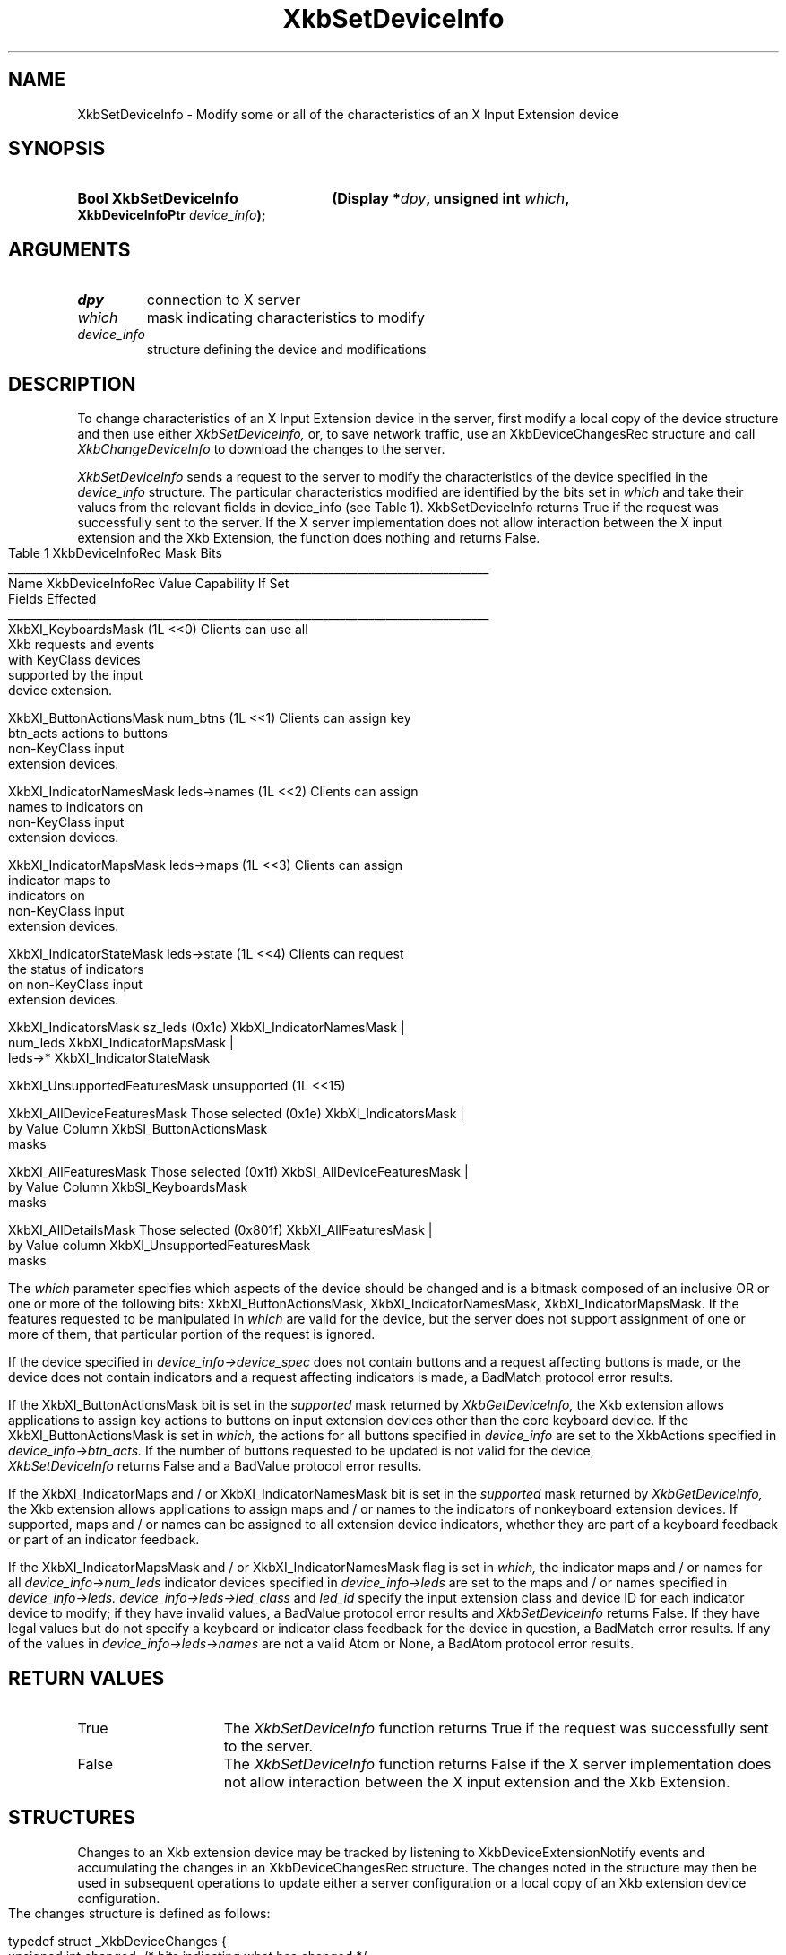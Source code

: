 '\" t
.\" Copyright (c) 1999, Oracle and/or its affiliates.
.\"
.\" Permission is hereby granted, free of charge, to any person obtaining a
.\" copy of this software and associated documentation files (the "Software"),
.\" to deal in the Software without restriction, including without limitation
.\" the rights to use, copy, modify, merge, publish, distribute, sublicense,
.\" and/or sell copies of the Software, and to permit persons to whom the
.\" Software is furnished to do so, subject to the following conditions:
.\"
.\" The above copyright notice and this permission notice (including the next
.\" paragraph) shall be included in all copies or substantial portions of the
.\" Software.
.\"
.\" THE SOFTWARE IS PROVIDED "AS IS", WITHOUT WARRANTY OF ANY KIND, EXPRESS OR
.\" IMPLIED, INCLUDING BUT NOT LIMITED TO THE WARRANTIES OF MERCHANTABILITY,
.\" FITNESS FOR A PARTICULAR PURPOSE AND NONINFRINGEMENT.  IN NO EVENT SHALL
.\" THE AUTHORS OR COPYRIGHT HOLDERS BE LIABLE FOR ANY CLAIM, DAMAGES OR OTHER
.\" LIABILITY, WHETHER IN AN ACTION OF CONTRACT, TORT OR OTHERWISE, ARISING
.\" FROM, OUT OF OR IN CONNECTION WITH THE SOFTWARE OR THE USE OR OTHER
.\" DEALINGS IN THE SOFTWARE.
.\"
.TH XkbSetDeviceInfo __libmansuffix__ __xorgversion__ "XKB FUNCTIONS"
.SH NAME
XkbSetDeviceInfo \- Modify some or all of the characteristics of an X Input
Extension device
.SH SYNOPSIS
.HP
.B Bool XkbSetDeviceInfo
.BI "(\^Display *" "dpy" "\^,"
.BI "unsigned int " "which" "\^,"
.BI "XkbDeviceInfoPtr " "device_info" "\^);"
.if n .ti +5n
.if t .ti +.5i
.SH ARGUMENTS
.TP
.I dpy
connection to X server
.TP
.I which
mask indicating characteristics to modify
.TP
.I device_info
structure defining the device and modifications
.SH DESCRIPTION
.LP
To change characteristics of an X Input Extension device in the server, first
modify a local copy of the device structure and then use either
.I XkbSetDeviceInfo,
or, to save network traffic, use an XkbDeviceChangesRec structure and call
.I XkbChangeDeviceInfo
to download the changes to the server.

.I XkbSetDeviceInfo
sends a request to the server to modify the characteristics of the device
specified in the
.I device_info
structure. The particular characteristics modified are identified by the bits
set in
.I which
and take their values from the relevant fields in
device_info (see Table 1). XkbSetDeviceInfo returns True if the request was
successfully sent to the server. If the X server implementation does not allow
interaction between the X input extension and the Xkb Extension, the function
does nothing and returns False.
.bp
.nf
                         Table 1 XkbDeviceInfoRec Mask Bits
____________________________________________________________________________________
Name                         XkbDeviceInfoRec Value     Capability If Set
                             Fields Effected
____________________________________________________________________________________
XkbXI_KeyboardsMask                           (1L <<0) Clients can use all
                                                       Xkb requests and events
                                                       with KeyClass devices
                                                       supported by the input
                                                       device extension.

XkbXI_ButtonActionsMask       num_btns        (1L <<1) Clients can assign key
                              btn_acts                 actions to buttons
                                                       non-KeyClass input
                                                       extension devices.

XkbXI_IndicatorNamesMask      leds->names     (1L <<2) Clients can assign
                                                       names to indicators on
                                                       non-KeyClass input
                                                       extension devices.

XkbXI_IndicatorMapsMask       leds->maps      (1L <<3) Clients can assign
                                                       indicator maps to
                                                       indicators on
                                                       non-KeyClass input
                                                       extension devices.

XkbXI_IndicatorStateMask      leds->state     (1L <<4) Clients can request
                                                       the status of indicators
                                                       on non-KeyClass input
                                                       extension devices.

XkbXI_IndicatorsMask          sz_leds         (0x1c)   XkbXI_IndicatorNamesMask |
                              num_leds                 XkbXI_IndicatorMapsMask |
                              leds->*                  XkbXI_IndicatorStateMask

XkbXI_UnsupportedFeaturesMask unsupported     (1L <<15)

XkbXI_AllDeviceFeaturesMask   Those selected  (0x1e)   XkbXI_IndicatorsMask |
                              by Value Column          XkbSI_ButtonActionsMask
                              masks

XkbXI_AllFeaturesMask         Those selected  (0x1f)   XkbSI_AllDeviceFeaturesMask |
                              by Value Column          XkbSI_KeyboardsMask
                              masks

XkbXI_AllDetailsMask          Those selected  (0x801f) XkbXI_AllFeaturesMask |
                              by Value column          XkbXI_UnsupportedFeaturesMask
                              masks
.fi

The
.I which
parameter specifies which aspects of the device should be changed and is a
bitmask composed of an inclusive OR or one or more of the following bits:
XkbXI_ButtonActionsMask, XkbXI_IndicatorNamesMask, XkbXI_IndicatorMapsMask. If
the features requested to be manipulated in
.I which
are valid for the device, but the server does not support assignment of one or
more of them, that particular portion of the request is ignored.

If the device specified in
.I device_info->device_spec
does not contain buttons and a request affecting buttons is made, or the device
does not contain indicators and a request affecting indicators is made, a
BadMatch protocol error results.

If the XkbXI_ButtonActionsMask bit is set in the
.I supported
mask returned by
.I XkbGetDeviceInfo,
the Xkb extension allows applications to assign key actions to buttons on input
extension devices other than the core keyboard device. If the
XkbXI_ButtonActionsMask is set in
.I which,
the actions for all buttons specified in
.I device_info
are set to the XkbActions specified in
.I device_info->btn_acts.
If the number of buttons requested to be updated is not valid for the device,
.I XkbSetDeviceInfo
returns False and a BadValue protocol error results.

If the XkbXI_IndicatorMaps and / or XkbXI_IndicatorNamesMask bit is set in the
.I supported
mask returned by
.I XkbGetDeviceInfo,
the Xkb extension allows applications to assign maps and / or names to the
indicators of nonkeyboard extension devices. If supported, maps and / or names
can be assigned to all extension device indicators, whether they are part of a
keyboard feedback or part of an indicator feedback.

If the XkbXI_IndicatorMapsMask and / or XkbXI_IndicatorNamesMask flag is set in
.I which,
the indicator maps and / or names for all
.I device_info->num_leds
indicator devices specified in
.I device_info->leds
are set to the maps and / or names specified in
.I device_info->leds. device_info->leds->led_class
and
.I led_id
specify the input extension class and device ID for each indicator device to
modify; if they have invalid values, a BadValue protocol error results and
.I XkbSetDeviceInfo
returns False. If they have legal values but do not specify a keyboard or
indicator class feedback for the device in question, a BadMatch error results.
If any of the values in
.I device_info->leds->names
are not a valid Atom or None, a BadAtom protocol error results.
.SH "RETURN VALUES"
.TP 15
True
The
.I XkbSetDeviceInfo
function returns True if the request was successfully sent to the server.
.TP 15
False
The
.I XkbSetDeviceInfo
function returns False if the X server implementation does not allow interaction
between the X input extension and the Xkb Extension.
.SH STRUCTURES
.LP
Changes to an Xkb extension device may be tracked by listening to
XkbDeviceExtensionNotify events and accumulating the changes in an
XkbDeviceChangesRec structure. The changes noted in the structure may then be
used in subsequent operations to update either a server configuration or a local
copy of an Xkb extension device configuration. The changes structure is defined
as follows:
.nf

typedef struct _XkbDeviceChanges {
    unsigned int    changed;    /\&* bits indicating what has changed */
    unsigned short  first_btn;  /\&* number of first button which changed, if any */
    unsigned short  num_btns;   /\&* number of buttons that have changed */
    XkbDeviceLedChangesRec leds;
} XkbDeviceChangesRec,*XkbDeviceChangesPtr;

.fi
.SH DIAGNOSTICS
.TP 15
.B BadAtom
A name is neither a valid Atom or None
.TP 15
.B BadMatch
A compatible version of Xkb was not available in the server or an argument has
correct type and range, but is otherwise invalid
.TP 15
.B BadValue
An argument is out of range
.SH "SEE ALSO"
.BR XkbChangeDeviceInfo (__libmansuffix__),
.BR XkbGetDeviceInfo (__libmansuffix__)
